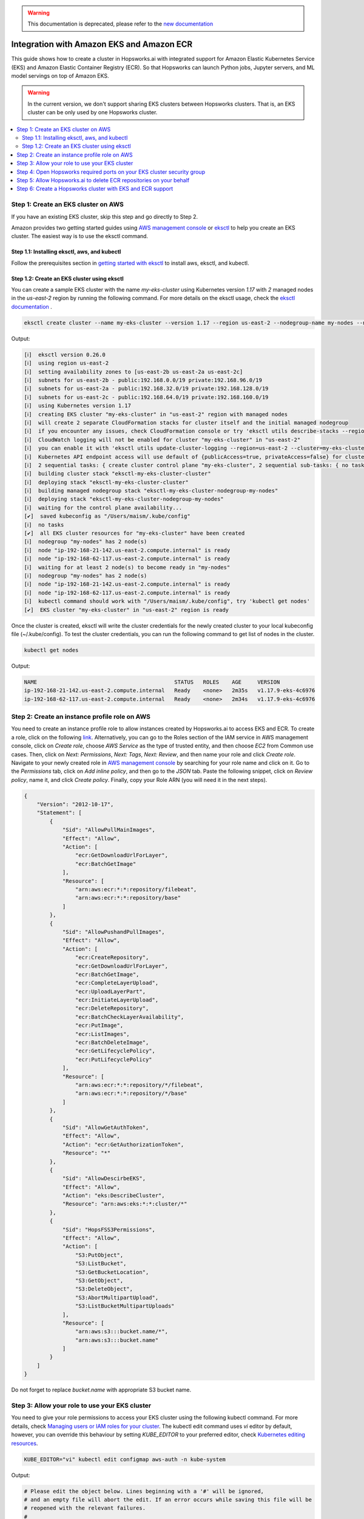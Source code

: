 .. warning:: 
    This documentation is deprecated, please refer to the `new documentation <https://docs.hopsworks.ai/hopsworksai/latest/aws/eks_ecr_integration/>`_

Integration with Amazon EKS and Amazon ECR
==========================================

This guide shows how to create a cluster in Hopsworks.ai with integrated support for Amazon Elastic Kubernetes Service (EKS) and Amazon Elastic Container Registry (ECR). So that Hopsworks can launch Python jobs, Jupyter servers, and ML model servings on top of Amazon EKS.

.. warning:: 
    In the current version, we don't support sharing EKS clusters between Hopsworks clusters. That is, an EKS cluster can be only used by one Hopsworks cluster.

.. contents:: :local:

Step 1: Create an EKS cluster on AWS 
------------------------------------
If you have an existing EKS cluster, skip this step and go directly to Step 2. 

Amazon provides two getting started guides using `AWS management console <https://docs.aws.amazon.com/eks/latest/userguide/getting-started-console.html>`_ or `eksctl <https://docs.aws.amazon.com/eks/latest/userguide/getting-started-eksctl.html>`_ to help you create an EKS cluster.
The easiest way is to use the eksctl command. 

Step 1.1: Installing eksctl, aws, and kubectl
~~~~~~~~~~~~~~~~~~~~~~~~~~~~~~~~~~~~~~~~~~~~~
Follow the prerequisites section in `getting started with eksctl <https://docs.aws.amazon.com/eks/latest/userguide/getting-started-eksctl.html>`_ to install aws, eksctl, and kubectl.

Step 1.2: Create an EKS cluster using eksctl 
~~~~~~~~~~~~~~~~~~~~~~~~~~~~~~~~~~~~~~~~~~~~~
You can create a sample EKS cluster with the name *my-eks-cluster* using Kubernetes version *1.17* with *2* managed nodes in the *us-east-2* region by running the following command. For more details on the eksctl usage, check the `eksctl documentation <https://eksctl.io/usage/creating-and-managing-clusters/>`_ .

.. code-block:: bash

    eksctl create cluster --name my-eks-cluster --version 1.17 --region us-east-2 --nodegroup-name my-nodes --nodes 2 --managed

Output:

.. code-block:: 

    [ℹ]  eksctl version 0.26.0
    [ℹ]  using region us-east-2
    [ℹ]  setting availability zones to [us-east-2b us-east-2a us-east-2c]
    [ℹ]  subnets for us-east-2b - public:192.168.0.0/19 private:192.168.96.0/19
    [ℹ]  subnets for us-east-2a - public:192.168.32.0/19 private:192.168.128.0/19
    [ℹ]  subnets for us-east-2c - public:192.168.64.0/19 private:192.168.160.0/19
    [ℹ]  using Kubernetes version 1.17
    [ℹ]  creating EKS cluster "my-eks-cluster" in "us-east-2" region with managed nodes
    [ℹ]  will create 2 separate CloudFormation stacks for cluster itself and the initial managed nodegroup
    [ℹ]  if you encounter any issues, check CloudFormation console or try 'eksctl utils describe-stacks --region=us-east-2 --cluster=my-eks-cluster'
    [ℹ]  CloudWatch logging will not be enabled for cluster "my-eks-cluster" in "us-east-2"
    [ℹ]  you can enable it with 'eksctl utils update-cluster-logging --region=us-east-2 --cluster=my-eks-cluster'
    [ℹ]  Kubernetes API endpoint access will use default of {publicAccess=true, privateAccess=false} for cluster "my-eks-cluster" in "us-east-2"
    [ℹ]  2 sequential tasks: { create cluster control plane "my-eks-cluster", 2 sequential sub-tasks: { no tasks, create managed nodegroup "my-nodes" } }
    [ℹ]  building cluster stack "eksctl-my-eks-cluster-cluster"
    [ℹ]  deploying stack "eksctl-my-eks-cluster-cluster"
    [ℹ]  building managed nodegroup stack "eksctl-my-eks-cluster-nodegroup-my-nodes"
    [ℹ]  deploying stack "eksctl-my-eks-cluster-nodegroup-my-nodes"
    [ℹ]  waiting for the control plane availability...
    [✔]  saved kubeconfig as "/Users/maism/.kube/config"
    [ℹ]  no tasks
    [✔]  all EKS cluster resources for "my-eks-cluster" have been created
    [ℹ]  nodegroup "my-nodes" has 2 node(s)
    [ℹ]  node "ip-192-168-21-142.us-east-2.compute.internal" is ready
    [ℹ]  node "ip-192-168-62-117.us-east-2.compute.internal" is ready
    [ℹ]  waiting for at least 2 node(s) to become ready in "my-nodes"
    [ℹ]  nodegroup "my-nodes" has 2 node(s)
    [ℹ]  node "ip-192-168-21-142.us-east-2.compute.internal" is ready
    [ℹ]  node "ip-192-168-62-117.us-east-2.compute.internal" is ready
    [ℹ]  kubectl command should work with "/Users/maism/.kube/config", try 'kubectl get nodes'
    [✔]  EKS cluster "my-eks-cluster" in "us-east-2" region is ready

Once the cluster is created, eksctl will write the cluster credentials for the newly created cluster to your local kubeconfig file (~/.kube/config).
To test the cluster credentials, you can run the following command to get list of nodes in the cluster. 

.. code-block:: bash 
    
    kubectl get nodes 

Output:

.. code-block:: bash 

    NAME                                           STATUS   ROLES    AGE     VERSION
    ip-192-168-21-142.us-east-2.compute.internal   Ready    <none>   2m35s   v1.17.9-eks-4c6976
    ip-192-168-62-117.us-east-2.compute.internal   Ready    <none>   2m34s   v1.17.9-eks-4c6976

Step 2: Create an instance profile role on AWS
----------------------------------------------
You need to create an instance profile role to allow instances created by Hopsworks.ai to access EKS and ECR.
To create a role, click on the following `link <https://console.aws.amazon.com/iam/home#/roles$new?step=type&roleType=aws&selectedService=EC2&selectedUseCase=EC2>`_. Alternatively, you can go to the Roles section of the IAM service in AWS management console, click on *Create role*, choose *AWS Service* as the type of trusted entity, and then choose *EC2* from Common use cases. Then, click on *Next: Permissions*, *Next: Tags*, *Next: Review*, and then name your role and click *Create role*.
Navigate to your newly created role in `AWS management console <https://console.aws.amazon.com/iam/home#/roles>`_ by searching for your role name and click on it. Go to the *Permissions* tab, click on *Add inline policy*, and then go to the *JSON* tab. Paste the following snippet, click on *Review policy*, name it, and click *Create policy*. Finally, copy your Role ARN (you will need it in the next steps). 

.. code-block:: json

    {
        "Version": "2012-10-17",
        "Statement": [
            {
                "Sid": "AllowPullMainImages",
                "Effect": "Allow",
                "Action": [
                    "ecr:GetDownloadUrlForLayer",
                    "ecr:BatchGetImage"
                ],
                "Resource": [
                    "arn:aws:ecr:*:*:repository/filebeat",
                    "arn:aws:ecr:*:*:repository/base"
                ]
            },
            {
                "Sid": "AllowPushandPullImages",
                "Effect": "Allow",
                "Action": [
                    "ecr:CreateRepository",
                    "ecr:GetDownloadUrlForLayer",
                    "ecr:BatchGetImage",
                    "ecr:CompleteLayerUpload",
                    "ecr:UploadLayerPart",
                    "ecr:InitiateLayerUpload",
                    "ecr:DeleteRepository",
                    "ecr:BatchCheckLayerAvailability",
                    "ecr:PutImage",
                    "ecr:ListImages",
                    "ecr:BatchDeleteImage",
                    "ecr:GetLifecyclePolicy",
                    "ecr:PutLifecyclePolicy"
                ],
                "Resource": [
                    "arn:aws:ecr:*:*:repository/*/filebeat",
                    "arn:aws:ecr:*:*:repository/*/base"
                ]
            },
            {
                "Sid": "AllowGetAuthToken",
                "Effect": "Allow",
                "Action": "ecr:GetAuthorizationToken",
                "Resource": "*"
            },
            {
                "Sid": "AllowDescirbeEKS",
                "Effect": "Allow",
                "Action": "eks:DescribeCluster",
                "Resource": "arn:aws:eks:*:*:cluster/*"
            },
            {
                "Sid": "HopsFSS3Permissions",
                "Effect": "Allow",
                "Action": [
                    "S3:PutObject",
                    "S3:ListBucket",
                    "S3:GetBucketLocation",
                    "S3:GetObject",
                    "S3:DeleteObject",
                    "S3:AbortMultipartUpload",
                    "S3:ListBucketMultipartUploads"
                ],
                "Resource": [
                    "arn:aws:s3:::bucket.name/*",
                    "arn:aws:s3:::bucket.name"
                ]
            }
        ]
    }

Do not forget to replace *bucket.name* with appropriate S3 bucket name. 

Step 3: Allow your role to use your EKS cluster 
-----------------------------------------------
You need to give your role permissions to access your EKS cluster using the following kubectl command. For more details, check `Managing users or IAM roles for your cluster
<https://docs.aws.amazon.com/eks/latest/userguide/add-user-role.html>`_. The kubectl edit command uses *vi* editor by default, however, you can override this behaviour by setting *KUBE_EDITOR* to your preferred editor, check `Kubernetes editing resources <https://kubernetes.io/docs/reference/kubectl/cheatsheet/#editing-resources>`_. 

.. code-block:: bash 
    
    KUBE_EDITOR="vi" kubectl edit configmap aws-auth -n kube-system

Output:

.. code-block:: bash 

    # Please edit the object below. Lines beginning with a '#' will be ignored,
    # and an empty file will abort the edit. If an error occurs while saving this file will be
    # reopened with the relevant failures.
    #
    apiVersion: v1
    data:
    mapRoles: |
        - groups:
          - system:bootstrappers
          - system:nodes
          rolearn: arn:aws:iam::xxxxxxxxxxxx:role/eksctl-my-eks-cluster-nodegroup-m-NodeInstanceRole-FQ7L0HQI4NCC
          username: system:node:{{EC2PrivateDNSName}}
    kind: ConfigMap
    metadata:
    creationTimestamp: "2020-08-24T07:42:31Z"
    name: aws-auth
    namespace: kube-system
    resourceVersion: "770"
    selfLink: /api/v1/namespaces/kube-system/configmaps/aws-auth
    uid: c794b2d8-9f10-443d-9072-c65d0f2eb552

Follow the example below (lines 13-16) to add your role to *mapRoles* and assign *system:masters* group to your role. Make sure to replace 'YOUR ROLE RoleARN' with your role RoleARN before saving.

.. warning:: 
    You need to use the RoleARN not the instance profile ARN, also make sure to keep the same formatting as in the example below.

.. code-block:: bash 
    :linenos:
    :emphasize-lines: 13,14,15,16

    # Please edit the object below. Lines beginning with a '#' will be ignored,
    # and an empty file will abort the edit. If an error occurs while saving this file will be
    # reopened with the relevant failures.
    #
    apiVersion: v1
    data:
    mapRoles: |
        - groups:
          - system:bootstrappers
          - system:nodes
          rolearn: arn:aws:iam::xxxxxxxxxxxx:role/eksctl-my-eks-cluster-nodegroup-m-NodeInstanceRole-FQ7L0HQI4NCC
          username: system:node:{{EC2PrivateDNSName}}
        - groups:
          - system:masters
          rolearn: <YOUR ROLE RoleARN>
          username: hopsworks
    kind: ConfigMap
    metadata:
    creationTimestamp: "2020-08-24T07:42:31Z"
    name: aws-auth
    namespace: kube-system
    resourceVersion: "770"
    selfLink: /api/v1/namespaces/kube-system/configmaps/aws-auth
    uid: c794b2d8-9f10-443d-9072-c65d0f2eb552

Once you are done with editing the configmap, save the updated config map.

.. code-block:: bash

    configmap/aws-auth edited

Step 4: Open Hopsworks required ports on your EKS cluster security group 
------------------------------------------------------------------------
You need to open the HTTP (80) and HTTPS (443) ports on the security group of your EKS cluster.
First, you need to get the name of the security group of your EKS cluster by using the following eksctl command. Notice that you need to change the cluster name according to your setup in Step 1 or if you have an existing cluster.

.. code-block:: bash
    
    eksctl utils describe-stacks --region=us-east-2 --cluster=my-eks-cluster | grep 'OutputKey: "ClusterSecurityGroupId"' -a1

Check the output for *OutputValue*, that will be the id of your EKS security group.

.. code-block:: bash

    ExportName: "eksctl-my-eks-cluster-cluster::ClusterSecurityGroupId",
    OutputKey: "ClusterSecurityGroupId",
    OutputValue: "YOUR_EKS_SECURITY_GROUP_ID"

Once you get the security group id (YOUR_EKS_SECURITY_GROUP_ID), you need to proceed to the AWS management console by clicking on `security groups <https://us-east-2.console.aws.amazon.com/ec2/v2/home?region=us-east-2#SecurityGroups:>`_. Filter security groups using the *Security Group ID* and then paste your EKS security group id. Click on the *inbound rules* tab, then click on the *Edit inbound rules*, now you should arrive at the following screen.

.. _sg-edit-inbound-rules.png: ../../../_images/eks-sg-edit-inbound-rules.png
.. figure:: ../../../imgs/hopsworksai/eks-sg-edit-inbound-rules.png
    :alt: Edit inbound rules
    :target: `sg-edit-inbound-rules.png`_
    :align: center
    :figclass: align-center

Add two rules for HTTP and HTTPS as follows:

.. _sg-hopsworks-inbound-rules.png: ../../../_images/eks-sg-hopsworks-inbound-rules.png
.. figure:: ../../../imgs/hopsworksai/eks-sg-hopsworks-inbound-rules.png
    :alt: Edit inbound rules
    :target: `sg-hopsworks-inbound-rules.png`_
    :align: center
    :figclass: align-center

Click *Save rules* to save the updated rules to the security group.

Step 5: Allow Hopsworks.ai to delete ECR repositories on your behalf
-------------------------------------------------------------------
You need to add another inline policy to your role or user connected to Hopsworks.ai, see :ref:`getting-started-hopsworks-ai`.
First, navigate to `AWS management console <https://console.aws.amazon.com/iam/home#>`_, then click on *Roles* or *Users* depending on which connection method you have used in Hopsworks.ai, and then search for your role or user name and click on it.  Go to the *Permissions* tab, click on *Add inline policy*, and then go to the *JSON* tab. Paste the following snippet, click on *Review policy*, name it, and click *Create policy*.

.. code-block:: json

    {
        "Version": "2012-10-17",
        "Statement": [
            {
                "Sid": "AllowDeletingECRRepositories",
                "Effect": "Allow",
                "Action": [
                    "ecr:DeleteRepository"
                ],
                "Resource": [
                    "arn:aws:ecr:*:*:repository/*/filebeat",
                    "arn:aws:ecr:*:*:repository/*/base"
                ]
            }
        ]
    }

Step 6: Create a Hopsworks cluster with EKS and ECR support
-----------------------------------------------------------

In Hopsworks.ai, select *Create cluster*. Choose the region of your EKS cluster, then click Next:

.. _eks-hopsworks-create-cluster.png: ../../../_images/eks-hopsworks-create-cluster.png
.. figure:: ../../../imgs/hopsworksai/eks-hopsworks-create-cluster.png
    :alt: Create Hopsworks cluster
    :target: `eks-hopsworks-create-cluster.png`_
    :align: center
    :figclass: align-center

Choose your preferred SSH key to use with the cluster, then click Next:

.. _eks-hopsworks-create-cluster-0.png: ../../../_images/eks-hopsworks-create-cluster-0.png
.. figure:: ../../../imgs/hopsworksai/eks-hopsworks-create-cluster-0.png
    :alt: Create Hopsworks cluster
    :target: `eks-hopsworks-create-cluster-1.png`_
    :align: center
    :figclass: align-center

Choose Enabled to enable the use Amazon EKS and ECR:

.. _eks-hopsworks-create-cluster-1.png: ../../../_images/eks-hopsworks-create-cluster-1.png
.. figure:: ../../../imgs/hopsworksai/eks-hopsworks-create-cluster-1.png
    :alt: Create Hopsworks cluster
    :target: `eks-hopsworks-create-cluster-1.png`_
    :align: center
    :figclass: align-center

Add your EKS cluster name and update your AWS account id if you want to use another account for ECR, then click Next:

.. _eks-hopsworks-create-cluster-2.png: ../../../_images/eks-hopsworks-create-cluster-2.png
.. figure:: ../../../imgs/hopsworksai/eks-hopsworks-create-cluster-2.png
    :alt: Create Hopsworks cluster
    :target: `eks-hopsworks-create-cluster-2.png`_
    :align: center
    :figclass: align-center

Choose the instance profile role that you have created in Step 2, then click Next:

.. _eks-hopsworks-create-cluster-3.png: ../../../_images/eks-hopsworks-create-cluster-3.png
.. figure:: ../../../imgs/hopsworksai/eks-hopsworks-create-cluster-3.png
    :alt: Create Hopsworks cluster
    :target: `eks-hopsworks-create-cluster-3.png`_
    :align: center
    :figclass: align-center


Choose the VPC of your EKS cluster, then click Next:

.. _eks-hopsworks-create-cluster-4.png: ../../../_images/eks-hopsworks-create-cluster-4.png
.. figure:: ../../../imgs/hopsworksai/eks-hopsworks-create-cluster-4.png
    :alt: Create Hopsworks cluster
    :target: `eks-hopsworks-create-cluster-4.png`_
    :align: center
    :figclass: align-center

Choose any of the subnets in the VPC, then click Next:

.. _eks-hopsworks-create-cluster-5.png: ../../../_images/eks-hopsworks-create-cluster-5.png
.. figure:: ../../../imgs/hopsworksai/eks-hopsworks-create-cluster-5.png
    :alt: Create Hopsworks cluster
    :target: `eks-hopsworks-create-cluster-5.png`_
    :align: center
    :figclass: align-center


Choose the security group that you have updated in Step 4, then click Next:

.. note:: 
    Select the Security Group in the form of eks-cluster-sg-YOUR-CLUSTER-NAME-* and NOT the ones for ControlPlaneSecurity or ClusterSharedNode.

.. _eks-hopsworks-create-cluster-6.png: ../../../_images/eks-hopsworks-create-cluster-6.png
.. figure:: ../../../imgs/hopsworksai/eks-hopsworks-create-cluster-6.png
    :alt: Create Hopsworks cluster
    :target: `eks-hopsworks-create-cluster-6.png`_
    :align: center
    :figclass: align-center

Click Review and create, then Create. Once the cluster is created, Hopsworks will use EKS to launch Python jobs, Jupyter servers, and ML model servings.
